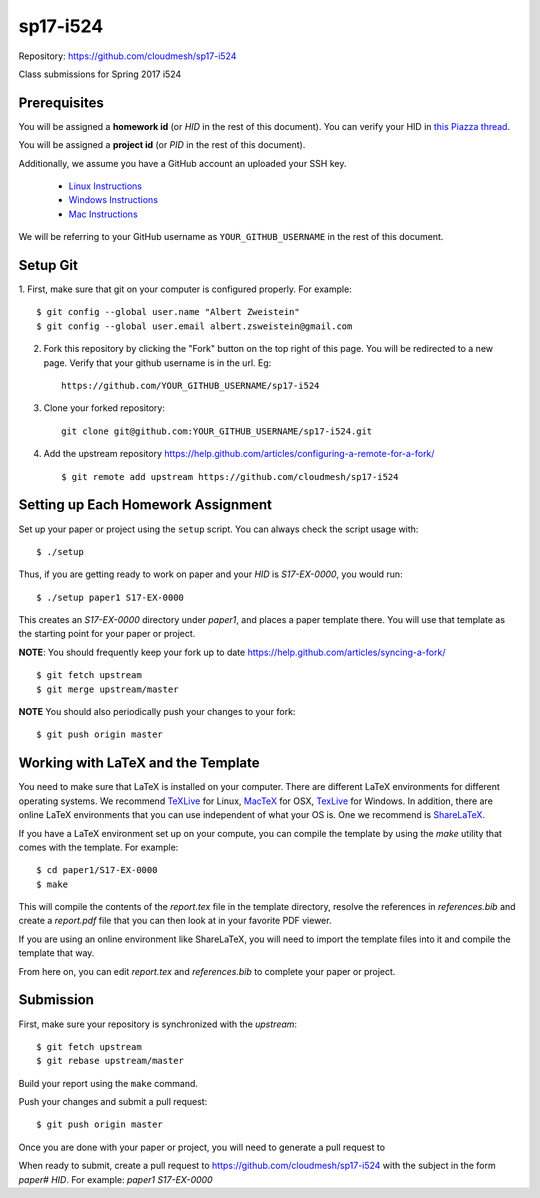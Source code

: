 sp17-i524
----------

Repository: https://github.com/cloudmesh/sp17-i524

Class submissions for Spring 2017 i524

Prerequisites
~~~~~~~~~~~~~

You will be assigned a **homework id** (or `HID` in the rest of this document).
You can verify your HID in `this Piazza
thread <https://piazza.com/class/ix39m27czn5uw?cid=31>`_.

You will be assigned a **project id** (or `PID` in the rest of this document).

Additionally, we assume you have a GitHub account an uploaded your SSH key.

   - `Linux Instructions <https://help.github.com/articles/adding-a-new-ssh-key-to-your-github-account/#platform-linux>`_
   - `Windows Instructions <https://help.github.com/articles/adding-a-new-ssh-key-to-your-github-account/#platform-windows>`_
   - `Mac Instructions <https://help.github.com/articles/adding-a-new-ssh-key-to-your-github-account/#platform-mac>`_
   
We will be referring to your GitHub username as ``YOUR_GITHUB_USERNAME`` in the rest of this document.

Setup Git
~~~~~~~~~

1. First, make sure that git on your computer is configured properly. For
example::

  $ git config --global user.name "Albert Zweistein"
  $ git config --global user.email albert.zsweistein@gmail.com

   
2. Fork this repository by clicking the "Fork" button on the top right of this page.
   You will be redirected to a new page.
   Verify that your github username is in the url. Eg::
   
      https://github.com/YOUR_GITHUB_USERNAME/sp17-i524
   
3. Clone your forked repository::

    git clone git@github.com:YOUR_GITHUB_USERNAME/sp17-i524.git
   
4. Add the upstream repository https://help.github.com/articles/configuring-a-remote-for-a-fork/  ::

   $ git remote add upstream https://github.com/cloudmesh/sp17-i524
   

Setting up Each Homework Assignment
~~~~~~~~~~~~~~~~~~~~~~~~~~~~~~~~~~~

Set up your paper or project using the ``setup`` script. You can
always check the script usage with::

  $ ./setup
  
Thus, if you are getting ready to work on paper and your `HID` is
`S17-EX-0000`, you would run::

  $ ./setup paper1 S17-EX-0000

This creates an *S17-EX-0000* directory under *paper1*, and places a
paper template there. You will use that template as the starting point
for your paper or project.

**NOTE**: You should frequently keep your fork up to date https://help.github.com/articles/syncing-a-fork/  ::

   $ git fetch upstream
   $ git merge upstream/master
   
**NOTE** You should also periodically push your changes to your fork::
   
     $ git push origin master


Working with LaTeX and the Template
~~~~~~~~~~~~~~~~~~~~~~~~~~~~~~~~~~~~

You need to make sure that LaTeX is installed on your computer. There
are different LaTeX environments for different operating systems. We
recommend `TeXLive <http://www.tug.org/texlive>`_ for Linux, `MacTeX
<http://www.tug.org/mactex/>`_ for OSX, `TexLive
<http://www.tug.org/texlive>`_ for Windows. In addition, there are
online LaTeX environments that you can use independent of what your OS
is. One we recommend is `ShareLaTeX <https://www.sharelatex.com/>`_.

If you have a LaTeX environment set up on your compute, you can compile the template by using the *make* utility that comes with the template. For example::

  $ cd paper1/S17-EX-0000
  $ make

This will compile the contents of the *report.tex* file in the template directory, resolve the references in *references.bib* and create a *report.pdf* file that you can then look at in your favorite PDF viewer.

If you are using an online environment like ShareLaTeX, you will need to import the template files into it and compile the template that way.

From here on, you can edit *report.tex* and *references.bib* to complete your paper or project.


Submission
~~~~~~~~~~

First, make sure your repository is synchronized with the *upstream*::

  $ git fetch upstream
  $ git rebase upstream/master

Build your report using the ``make`` command.

Push your changes and submit a pull request::

  $ git push origin master

Once you are done with your paper or project, you will need to generate a pull request to 

When ready to submit, create a pull request to
https://github.com/cloudmesh/sp17-i524 with the subject in the form
`paper# HID`. For example: `paper1 S17-EX-0000`


